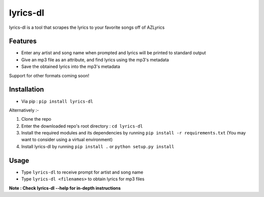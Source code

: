 lyrics-dl
=========

lyrics-dl is a tool that scrapes the lyrics to your favorite songs off of AZLyrics

Features
--------

* Enter any artist and song name when prompted and lyrics will be printed to standard output
* Give an mp3 file as an attribute, and find lyrics using the mp3's metadata
* Save the obtained lyrics into the mp3's metadata

Support for other formats coming soon!

Installation
------------

* Via pip : ``pip install lyrics-dl``

Alternatively :-

1. Clone the repo
2. Enter the downloaded repo's root directory : ``cd lyrics-dl``
3. Install the required modules and its dependencies by running ``pip install -r requirements.txt`` (You may want to consider using a virtual environment)
4. Install lyrics-dl by running ``pip install .`` or ``python setup.py install``

Usage
-----

* Type ``lyrics-dl`` to receive prompt for artist and song name
* Type ``lyrics-dl <filenames>`` to obtain lyrics for mp3 files

**Note : Check lyrics-dl --help for in-depth instructions**
